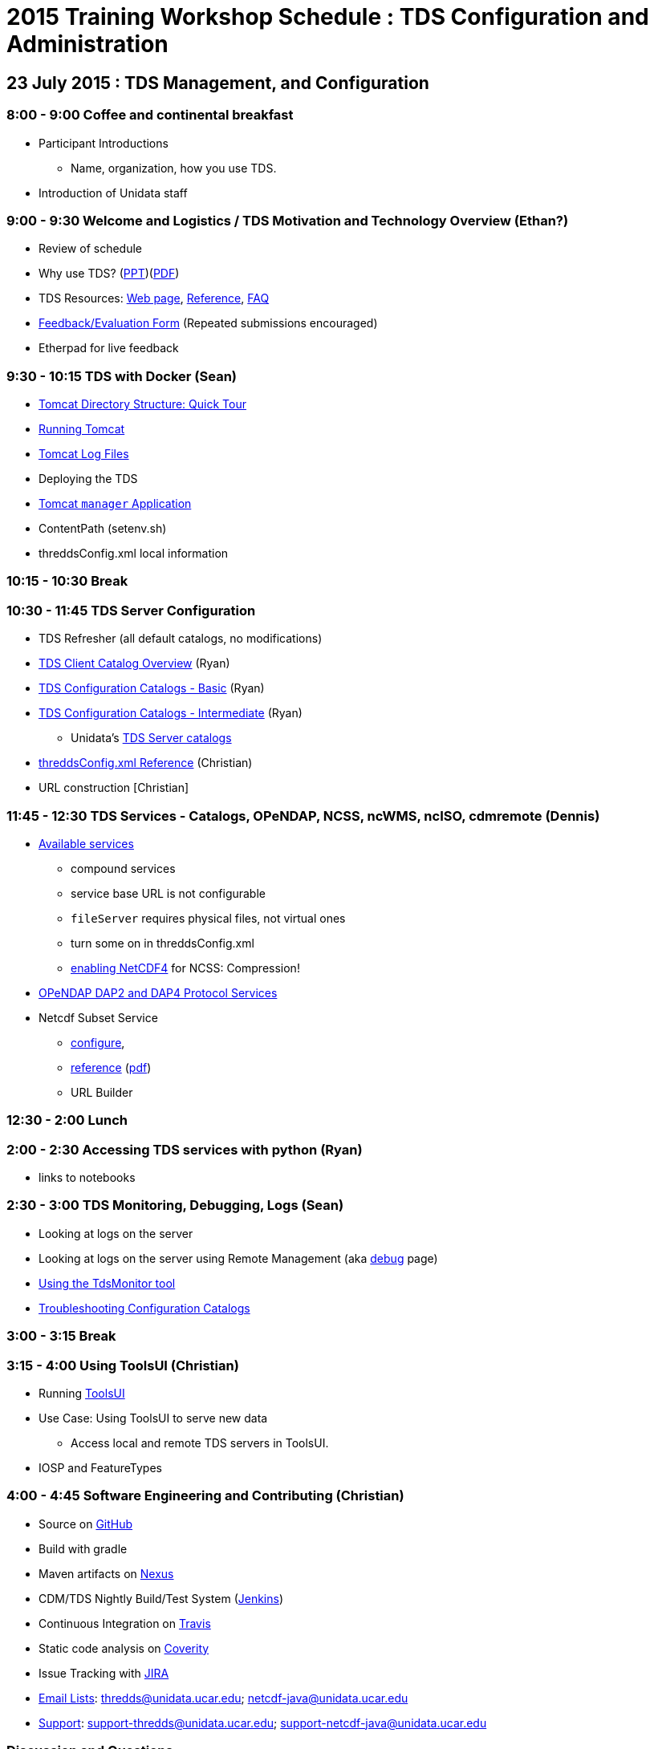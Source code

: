 :stylesheet: tutorial_adoc.css

= 2015 Training Workshop Schedule : TDS Configuration and Administration

== 23 July 2015 : TDS Management, and Configuration

=== 8:00 - 9:00 Coffee and continental breakfast
 * Participant Introductions
 ** Name, organization, how you use TDS.
 * Introduction of Unidata staff

=== 9:00 - 9:30 Welcome and Logistics / TDS Motivation and Technology Overview (Ethan?)
 * Review of schedule
 * Why use TDS? (link:TDSOverview.pptx[PPT])(link:TDSOverview.pdf[PDF])
 * TDS Resources: link:../TDS.html[Web page],
   link:../reference/index.html[Reference], link:../faq.html[FAQ]
 * http://www.unidata.ucar.edu/community/surveys/2015training/survey.html[Feedback/Evaluation
Form] (Repeated submissions encouraged)
 * Etherpad for live feedback

=== 9:30 - 10:15 TDS with Docker (Sean)
 * link:GettingStarted.html#tour[Tomcat Directory Structure: Quick Tour]
 * link:GettingStarted.html#running[Running Tomcat]
 * link:GettingStarted.html#logs[Tomcat Log Files]
 * Deploying the TDS
 * link:GettingStarted.html#manager[Tomcat `manager` Application]
 * ContentPath (setenv.sh)
 * threddsConfig.xml local information

=== 10:15 - 10:30 Break

=== 10:30 - 11:45 TDS Server Configuration
 * TDS Refresher (all default catalogs, no modifications)
 * link:CatalogPrimer.html[TDS Client Catalog Overview] (Ryan)
 * link:BasicConfigCatalogs.html[TDS Configuration Catalogs - Basic] (Ryan)
 * link:ConfigCatalogs.html[TDS Configuration Catalogs - Intermediate] (Ryan)
 ** Unidata's https://github.com/Unidata/TdsConfig[TDS Server catalogs]
 * link:../reference/ThreddsConfigXMLFile.html[threddsConfig.xml Reference] (Christian)
 * URL construction [Christian]

=== 11:45 - 12:30 TDS Services - Catalogs, OPeNDAP, NCSS, ncWMS, ncISO, cdmremote (Dennis)
 * link:../reference/Services.html[Available services]
 ** compound services
 ** service base URL is not configurable
 ** `fileServer` requires physical files, not virtual ones
 ** turn some on in threddsConfig.xml
 ** link:../../netcdf-java/reference/netcdf4Clibrary.html[enabling NetCDF4] for NCSS: Compression!
 * link:DAP.html[OPeNDAP DAP2 and DAP4 Protocol Services]
 * Netcdf Subset Service
 ** link:../reference/NetcdfSubsetServiceConfigure.html[configure],
 ** link:../reference/NetcdfSubsetServiceReference.html[reference] (link:../reference/files/NCSS_4_3.pdf[pdf])
 ** URL Builder

=== 12:30 - 2:00 Lunch

=== 2:00 - 2:30 Accessing TDS services with python (Ryan)
 * links to notebooks

=== 2:30 - 3:00 TDS Monitoring, Debugging, Logs (Sean)
 * Looking at logs on the server
 * Looking at logs on the server using Remote Management (aka http://localhost:8080/thredds/admin/debug[debug] page)
 * link:tdsMonitor.html[Using the TdsMonitor tool]
 * link:TroubleShooting.html[Troubleshooting Configuration Catalogs]

=== 3:00 - 3:15 Break

=== 3:15 - 4:00 Using ToolsUI (Christian)
 * Running link:../../netcdf-java/ToolsUI.html[ToolsUI]
 * Use Case: Using ToolsUI to serve new data
 ** Access local and remote TDS servers in ToolsUI.
 * IOSP and FeatureTypes

=== 4:00 - 4:45 Software Engineering and Contributing (Christian)
 * Source on https://github.com/Unidata/thredds[GitHub]
 * Build with gradle
 * Maven artifacts on https://artifacts.unidata.ucar.edu/index.html#view-repositories[Nexus]
 * CDM/TDS Nightly Build/Test System (link:images/jenkins.png[Jenkins])
 * Continuous Integration on https://travis-ci.org/Unidata/thredds[Travis]
 * Static code analysis on https://scan.coverity.com/projects/388?tab=overview[Coverity]
 * Issue Tracking with http://www.unidata.ucar.edu/jira/[JIRA]
 * http://www.unidata.ucar.edu/support/#mailinglists[Email Lists]: thredds@unidata.ucar.edu; netcdf-java@unidata.ucar.edu
 * http://www.unidata.ucar.edu/support/index.html#archives[Support]: support-thredds@unidata.ucar.edu; support-netcdf-java@unidata.ucar.edu

=== Discussion and Questions

=== Day One Finish

=== Dinner TBD (BRU?)

== 24 July 2015 : July 2015: Advanced Uses of TDS

=== 8:00 - 8:30 Coffee and continental breakfast

=== 8:30 - 9:30 Advanced TDS Configuration (Christian?)
 * link:../reference/collections/FeatureCollections.html[FeatureCollections]
 * link:FmrcFeatureCollectionsTutorial.html[FMRC Tutorial]
 * link:../reference/collections/PointFeatures.html[Point Feature Collections]
 * link:../UpgradingTo4.6.html[Upgrading to 4.6]

=== 9:30 - 11:30 Open Exploration, 1-on-1
After looking over the workshop schedule, please consider topics you'd like
to explore/discuss during this time. Potential topics include:

 * Setting up Tomcat and TDS from scratch
 * Aggregation with NcML
 * Improving dataset discoverability discovery with NcML (ncIso service)
 * TDS and WebMappingService (via ncWMS)
 * Troubleshooting and more information on upgrading from TDS 4.x to 4.6.

=== 11:30 - 1:30 Lunch

=== 1:30 - 2:00 An ode to GRIB (John)
 * What is GRIB
 * Grib1 vs Grib2
 ** link:http://www.wmo.int/pages/prog/www/WMOCodes/Guides/GRIB/Introduction_GRIB1-GRIB2.pdf[WMO]
 * Where can I learn more?
 ** link:http://www.nco.ncep.noaa.gov/pmb/docs/on388/[NCEP GRIB Holy Book]
 ** link:http://www.wmo.int/pages/prog/www/WMOCodes.html[WMO]
 *** link:http://www.wmo.int/pages/prog/www/WMOCodes/Guides/GRIB/GRIB1-Contents.html[WMO GRIB-1]
 *** link:http://www.wmo.int/pages/prog/www/WMOCodes/Guides/GRIB/GRIB2_062006.pdf[WMO GRIB-2]
 * Table versioning issues

=== 2:00 - 2:30 Reading GRIB data with the CDM (Sean)
 * General overview of tools for GRIB
 * ToolsUI
 ** Viewer
 ** IOSP
 ** Grid Feature Type

=== 2:30 - 2:15 Break

=== 2:15 - 14:30 GRIB Feature Collections (John, Sean, Ryan, Christian)
 * cache, index files, partition types (architecture background) (John)
 * link:GRIBFeatureCollectionTutorial.html[GRIB Feature Collection Tutorial]
 * Using the THREDDS Data Manager (TDM)
 ** link:../reference/collections/TDM.html[TDM]
 * link:GribCollectionExamples.html[GRIB Collection Examples]
 * link:../reference/ThreddsConfigXMLFile.html#GribIndexWriting[GRIB Index redirection]
 * GRIB FAQ
 * Troubleshooting Examples:
 ** Multiple groups
 ** names must be unique (i.e. we need updated tables)
 ** typical e-support type questions

=== Day Two Finish

